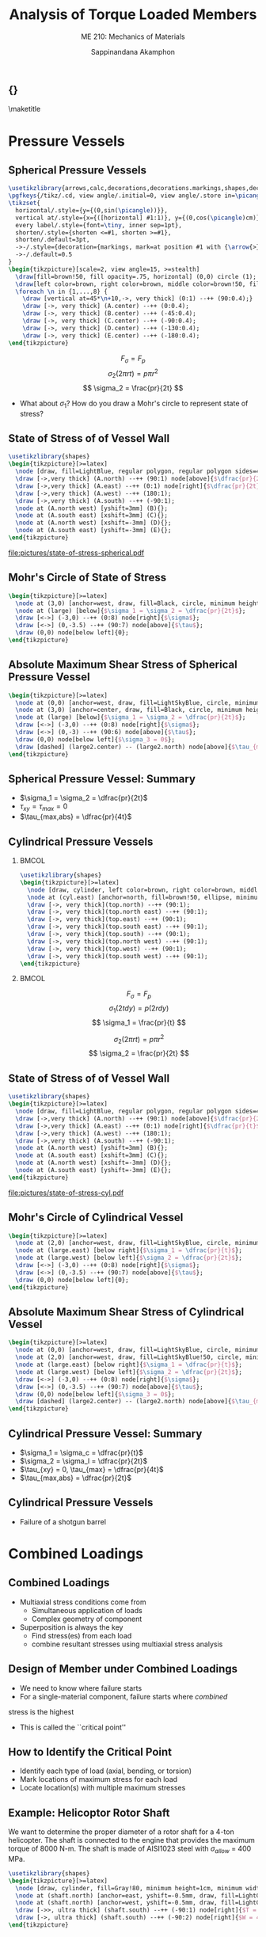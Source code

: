 #+TITLE: Analysis of Torque Loaded Members
#+SUBTITLE: ME 210: Mechanics of Materials
#+AUTHOR: Sappinandana Akamphon

#+OPTIONS: toc:nil timestamp:nil H:2 title:nil
#+OPTIONS: reveal_width:1280 reveal_height:1024
#+OPTIONS: reveal_single_file:t
#+REVEAL_THEME: sky
#+REVEAL_TRANS: slide
#+REVEAL_EXTRA_CSS: bearings.css

#+STARTUP: beamer
#+LATEX_CLASS: beamer
#+LATEX_CLASS_OPTIONS: [10pt, svgnames]
#+BEAMER_THEME: focus
#+LATEX_COMPILER: xelatex
#+BEAMER_HEADER: \usepackage{booktabs}
#+BEAMER_HEADER: \institute{Department of Mechanical Engineering, TSE}
#+BEAMER_HEADER: \date{}
#+BEAMER_HEADER: \usetikzlibrary{patterns,shapes,arrows,calc,decorations,decorations.markings,decorations.pathmorphing,patterns}
#+BEAMER_HEADER: \AtBeginSection[]{\begin{frame}{Outline}\tableofcontents[currentsection]\end{frame}}
#+BEAMER_HEADER: \usetikzlibrary{arrows,calc,decorations,decorations.markings,shapes,decorations.pathmorphing,patterns}
#+BEAMER_HEADER: \pgfkeys{/tikz/.cd, view angle/.initial=0, view angle/.store in=\picangle}
#+BEAMER_HEADER: \tikzset{horizontal/.style={y={(0,sin(\picangle))}},vertical at/.style={x={([horizontal] #1:1)}, y={(0,cos(\picangle)cm)}},every label/.style={font=, inner sep=1pt},shorten/.style={shorten <=#1, shorten >=#1},shorten/.default=3pt,->-/.style={decoration={markings, mark=at position #1 with {\arrow{>}}}, postaction={decorate}},->-/.default=0.5}

** {}
\maketitle

* Pressure Vessels

** Spherical Pressure Vessels

#+BEGIN_SRC latex :results raw file :file sphere-pressure-vessel.pdf :output-dir pictures/ :packages '(("svgnames" "xcolor" t)("" "graphicx" t) ("" "pgfplots" t)) :fit t :eval no
\usetikzlibrary{arrows,calc,decorations,decorations.markings,shapes,decorations.pathmorphing,patterns}
\pgfkeys{/tikz/.cd, view angle/.initial=0, view angle/.store in=\picangle}
\tikzset{
  horizontal/.style={y={(0,sin(\picangle))}},
  vertical at/.style={x={([horizontal] #1:1)}, y={(0,cos(\picangle)cm)}},
  every label/.style={font=\tiny, inner sep=1pt},
  shorten/.style={shorten <=#1, shorten >=#1},
  shorten/.default=3pt,
  ->-/.style={decoration={markings, mark=at position #1 with {\arrow{>}}}, postaction={decorate}},
  ->-/.default=0.5
}
\begin{tikzpicture}[scale=2, view angle=15, >=stealth]
  \draw[fill=brown!50, fill opacity=.75, horizontal] (0,0) circle (1);
  \draw[left color=brown, right color=brown, middle color=brown!50, fill opacity=.75] (0:1) arc (0:-180:1) [horizontal] node[at start](A){} node[near start](B){} node[midway](C){} node[near end](D){} node[at end](E){} arc (-180:0:1) ;
  \foreach \n in {1,...,8} {
    \draw [vertical at=45*\n+10,->, very thick] (0:1) --++ (90:0.4);}
    \draw [->, very thick] (A.center) --++ (0:0.4);
    \draw [->, very thick] (B.center) --++ (-45:0.4);
    \draw [->, very thick] (C.center) --++ (-90:0.4);
    \draw [->, very thick] (D.center) --++ (-130:0.4);
    \draw [->, very thick] (E.center) --++ (-180:0.4);
\end{tikzpicture}
#+END_SRC

#+RESULTS:
[[file:pictures/sphere-pressure-vessel.pdf]]

$$ F_{\sigma} = F_p $$
$$ \sigma_2 \left( 2\pi r t \right) = p \pi r^2 $$
$$ \sigma_2 = \frac{pr}{2t} $$

- What about $\sigma_1$? How do you draw a Mohr's circle to represent state of stress?

** State of Stress of of Vessel Wall

#+BEGIN_SRC latex :results raw file :file state-of-stress-spherical.pdf :output-dir pictures/ :packages '(("svgnames" "xcolor" t)("" "graphicx" t) ("" "pgfplots" t)) :fit t :eval no
\usetikzlibrary{shapes}
\begin{tikzpicture}[>=latex]
  \node [draw, fill=LightBlue, regular polygon, regular polygon sides=4, minimum width=4cm](A){};
  \draw [->,very thick] (A.north) --++ (90:1) node[above]{$\dfrac{pr}{2t}$};
  \draw [->,very thick] (A.east) --++ (0:1) node[right]{$\dfrac{pr}{2t}$};
  \draw [->,very thick] (A.west) --++ (180:1);
  \draw [->,very thick] (A.south) --++ (-90:1);
  \node at (A.north west) [yshift=3mm] (B){};
  \node at (A.south east) [xshift=3mm] (C){};
  \node at (A.north west) [xshift=-3mm] (D){};
  \node at (A.south east) [yshift=-3mm] (E){};
\end{tikzpicture}
#+END_SRC

#+ATTR_LATEX: :height 0.9\textheight
#+RESULTS:
[[file:pictures/state-of-stress-spherical.pdf]]

** Mohr's Circle of State of Stress

#+BEGIN_SRC latex :results raw file :file mohrs-sphere-vessel.pdf :output-dir pictures/ :packages '(("svgnames" "xcolor" t)("" "graphicx" t) ("" "pgfplots" t)) :fit t :eval no
\begin{tikzpicture}[>=latex]
  \node at (3,0) [anchor=west, draw, fill=Black, circle, minimum height=1mm, inner sep=0](large){};
  \node at (large) [below]{$\sigma_1 = \sigma_2 = \dfrac{pr}{2t}$};
  \draw [<->] (-3,0) --++ (0:8) node[right]{$\sigma$};
  \draw [<->] (0,-3.5) --++ (90:7) node[above]{$\tau$};
  \draw (0,0) node[below left]{0};
\end{tikzpicture}
#+END_SRC

#+RESULTS:
[[file:pictures/mohrs-sphere-vessel.pdf]]

** Absolute Maximum Shear Stress of Spherical Pressure Vessel

#+BEGIN_SRC latex :results raw file :file abs-max-shear-sphere-vessel.pdf :output-dir pictures/ :packages '(("svgnames" "xcolor" t)("" "graphicx" t) ("" "pgfplots" t)) :fit t :eval no
\begin{tikzpicture}[>=latex]
  \node at (0,0) [anchor=west, draw, fill=LightSkyBlue, circle, minimum height=3cm, inner sep=0](large2){};
  \node at (3,0) [anchor=center, draw, fill=Black, circle, minimum height=1mm, inner sep=0](large){};
  \node at (large) [below]{$\sigma_1 = \sigma_2 = \dfrac{pr}{2t}$};
  \draw [<->] (-3,0) --++ (0:8) node[right]{$\sigma$};
  \draw [<->] (0,-3) --++ (90:6) node[above]{$\tau$};
  \draw (0,0) node[below left]{$\sigma_3 = 0$};
  \draw [dashed] (large2.center) -- (large2.north) node[above]{$\tau_{max,abs} = \dfrac{pr}{4t}$};
\end{tikzpicture}
#+END_SRC

#+RESULTS:
[[file:pictures/abs-max-shear-sphere-vessel.pdf]]

** Spherical Pressure Vessel: Summary

+ $\sigma_1 = \sigma_2 = \dfrac{pr}{2t}$
+ $\tau_{xy} = \tau_{max} = 0$
+ $\tau_{max,abs} = \dfrac{pr}{4t}$

** Cylindrical Pressure Vessels

*** :BMCOL:
:PROPERTIES:
:BEAMER_col: 0.5
:END:
#+BEGIN_SRC latex :results raw file :file cylind-press-vess.pdf :output-dir pictures/ :packages '(("svgnames" "xcolor" t)("" "graphicx" t) ("" "pgfplots" t)) :fit t :eval no
\usetikzlibrary{shapes}
\begin{tikzpicture}[>=latex]
  \node [draw, cylinder, left color=brown, right color=brown, middle color=brown!50, minimum height=3cm, minimum width=3cm, inner sep=10, rotate=90](cyl){};
  \node at (cyl.east) [anchor=north, fill=brown!50, ellipse, minimum width=3cm, minimum height=0.7cm](top){};
  \draw [->, very thick](top.north) --++ (90:1);
  \draw [->, very thick](top.north east) --++ (90:1);
  \draw [->, very thick](top.east) --++ (90:1);
  \draw [->, very thick](top.south east) --++ (90:1);
  \draw [->, very thick](top.south) --++ (90:1);
  \draw [->, very thick](top.north west) --++ (90:1);
  \draw [->, very thick](top.west) --++ (90:1);
  \draw [->, very thick](top.south west) --++ (90:1);
\end{tikzpicture}
#+END_SRC

#+RESULTS:
[[file:pictures/cylind-press-vess.pdf]]

*** :BMCOL:
:PROPERTIES:
:BEAMER_col: 0.5
:END:

$$ F_{\sigma} = F_p $$
$$ \sigma_1 \left( 2tdy \right) = p \left( 2rdy \right) $$
$$ \sigma_1 = \frac{pr}{t} $$

$$ \sigma_2 \left( 2\pi rt \right) = p \pi r^2 $$
$$ \sigma_2 = \frac{pr}{2t} $$

** State of Stress of of Vessel Wall

#+BEGIN_SRC latex :results raw file :file state-of-stress-cyl.pdf :output-dir pictures/ :packages '(("svgnames" "xcolor" t)("" "graphicx" t) ("" "pgfplots" t)) :fit t :eval no
\usetikzlibrary{shapes}
\begin{tikzpicture}[>=latex]
  \node [draw, fill=LightBlue, regular polygon, regular polygon sides=4, minimum width=4cm](A){};
  \draw [->,very thick] (A.north) --++ (90:1) node[above]{$\dfrac{pr}{2t}$};
  \draw [->,very thick] (A.east) --++ (0:1) node[right]{$\dfrac{pr}{t}$};
  \draw [->,very thick] (A.west) --++ (180:1);
  \draw [->,very thick] (A.south) --++ (-90:1);
  \node at (A.north west) [yshift=3mm] (B){};
  \node at (A.south east) [xshift=3mm] (C){};
  \node at (A.north west) [xshift=-3mm] (D){};
  \node at (A.south east) [yshift=-3mm] (E){};
\end{tikzpicture}
#+END_SRC

#+ATTR_LATEX: :height 0.9\textheight
#+RESULTS:
[[file:pictures/state-of-stress-cyl.pdf]]

** Mohr's Circle of Cylindrical Vessel

#+BEGIN_SRC latex :results raw file :file mohrs-cyl-vessel.pdf :output-dir pictures/ :packages '(("svgnames" "xcolor" t)("" "graphicx" t) ("" "pgfplots" t)) :fit t :eval no
\begin{tikzpicture}[>=latex]
  \node at (2,0) [anchor=west, draw, fill=LightSkyBlue, circle, minimum height=2cm, inner sep=0](large){};
  \node at (large.east) [below right]{$\sigma_1 = \dfrac{pr}{t}$};
  \node at (large.west) [below left]{$\sigma_2 = \dfrac{pr}{2t}$};
  \draw [<->] (-3,0) --++ (0:8) node[right]{$\sigma$};
  \draw [<->] (0,-3.5) --++ (90:7) node[above]{$\tau$};
  \draw (0,0) node[below left]{0};
\end{tikzpicture}
#+END_SRC

#+RESULTS:
[[file:pictures/mohrs-cyl-vessel.pdf]]

** Absolute Maximum Shear Stress of Cylindrical Vessel

#+BEGIN_SRC latex :results raw file :file abs-max-shear-cyl-vessel.pdf :output-dir pictures/ :packages '(("svgnames" "xcolor" t)("" "graphicx" t) ("" "pgfplots" t)) :fit t :eval no
\begin{tikzpicture}[>=latex]
  \node at (0,0) [anchor=west, draw, fill=LightSkyBlue, circle, minimum height=4cm, inner sep=0](large2){};
  \node at (2,0) [anchor=west, draw, fill=LightSkyBlue!50, circle, minimum height=2cm, inner sep=0](large){};
  \node at (large.east) [below right]{$\sigma_1 = \dfrac{pr}{t}$};
  \node at (large.west) [below left]{$\sigma_2 = \dfrac{pr}{2t}$};
  \draw [<->] (-3,0) --++ (0:8) node[right]{$\sigma$};
  \draw [<->] (0,-3.5) --++ (90:7) node[above]{$\tau$};
  \draw (0,0) node[below left]{$\sigma_3 = 0$};
  \draw [dashed] (large2.center) -- (large2.north) node[above]{$\tau_{max,abs} = \dfrac{pr}{2t}$};
\end{tikzpicture}
#+END_SRC

#+RESULTS:
[[file:pictures/abs-max-shear-cyl-vessel.pdf]]

** Cylindrical Pressure Vessel: Summary
+ $\sigma_1 = \sigma_c = \dfrac{pr}{t}$
+ $\sigma_2 = \sigma_l = \dfrac{pr}{2t}$
+ $\tau_{xy} = 0, \tau_{max} = \dfrac{pr}{4t}$
+ $\tau_{max,abs} = \dfrac{pr}{2t}$

** Cylindrical Pressure Vessels
+ Failure of a shotgun barrel

[[./pictures/shotgun-barrel.png]]

* Combined Loadings

** Combined Loadings

- Multiaxial stress conditions come from
  - Simultaneous application of loads
  - Complex geometry of component
- Superposition is always the key
  - Find stress(es) from each load
  - combine resultant stresses using multiaxial stress analysis

** Design of Member under Combined Loadings

- We need to know where failure starts
- For a single-material component, failure starts where /combined/
stress is the highest
- This is called the ``critical point''

** How to Identify the Critical Point

+ Identify each type of load (axial, bending, or torsion)
+ Mark locations of maximum stress for each load
+ Locate location(s) with multiple maximum stresses


** Example: Helicoptor Rotor Shaft

We want to determine the proper diameter of a rotor shaft for a 4-ton helicopter. The shaft is connected to the engine that provides the maximum torque of 8000 N-m. The shaft is made of AISI1023 steel with $\sigma_{allow}$ = 400 MPa.

#+BEGIN_SRC latex :results raw file :file helicopter-example.pdf :output-dir pictures/ :packages '(("svgnames" "xcolor" t)("" "graphicx" t) ("" "pgfplots" t)) :fit t :eval no
\usetikzlibrary{shapes}
\begin{tikzpicture}[>=latex]
  \node [draw, cylinder, fill=Gray!80, minimum height=1cm, minimum width=0.5cm, shape border rotate=90, inner sep=1pt] (shaft){};
  \node at (shaft.north) [anchor=east, yshift=-0.5mm, draw, fill=LightGray, ellipse, minimum height=0.4cm, minimum width=5cm](left){};
  \node at (shaft.north) [anchor=west, yshift=-0.5mm, draw, fill=LightGray, ellipse, minimum height=0.4cm, minimum width=5cm](right){};
  \draw [->>, ultra thick] (shaft.south) --++ (-90:1) node[right]{$T = 8000$ N-m};
  \draw [->, ultra thick] (shaft.south) --++ (-90:2) node[right]{$W = 4$ ton};
\end{tikzpicture}
#+END_SRC

#+RESULTS:
[[file:pictures/helicopter-example.pdf]]

** Helicopter Rotor Shaft: Solution

+ Determine the critical point
+ Determine state of stress
+ Find proper radius $r$

** Helicopter Rotor Shaft: Solution

\begin{align*}
  \sigma &= \frac{F}{A} = \frac{4(1000 \text{ kg/ton})(10 \text{ N/kg})}{\pi r^2} \\
         &= \frac{12732}{r^2} \\
  \tau &= \frac{Tr}{J} = \frac{8000(r)}{\pi r^4/2} \\
         &= \frac{5093}{r^3}
\end{align*}

** Helicopter Rotor Shaft: Solution

So the state of stress at the critical surface is a combination of normal stress and shear stress. Since the given material is limited by its normal stress, we need to determine the maximum principal stress.

\begin{align*}
\sigma_1 = \sigma_{allow} = 400 \times 10^6 &= \frac{12732}{2r^2} + \sqrt{ \left( \frac{12732}{2r^2} \right)^2 + \left( \frac{5093}{r^3} \right)^2 }
\end{align*}

This equation can be solved numerically to obtain $r = 2.38$ cm.

** L-pipe

#+BEGIN_SRC latex :results raw file :file l-pipe.pdf :output-dir pictures/ :packages '(("svgnames" "xcolor" t)("" "graphicx" t) ("" "pgfplots" t)) :fit t :eval no
\usetikzlibrary{shapes}
\begin{tikzpicture}[>=latex]
  \node[draw, pattern=north east lines, trapezium, trapezium left angle=120, trapezium right angle=60, minimum height=1.5cm, rotate=90](wall){};
  \draw [line cap=round, double=Grey, rounded corners=5mm, double distance=0.5cm] (wall.center) --++ (-25:6) --++ (-155:2) node(end){};
  \node at (end.center) [draw, ellipse, minimum height=0.5cm, minimum width=0.5cm](outerend){};
  \draw [<-, ultra thick, >=latex] (outerend.north) --++ (90:1) node[left]{800 N};
  \node at (end.center) [draw, circle, minimum height=0.3cm, fill=LightGrey!50!Grey]{};
  \node at (end.center) [xshift=4cm, circle, draw, minimum height=1.5cm, fill=Grey](outersect){};
  \node at (end.center) [xshift=4cm, circle, draw, minimum height=1cm, fill=White](innersect){};
  \draw [|<->|, >=latex] (outersect.north) ++ (-180:1) --++ (-90:1.5) node[left, midway]{3 cm};
  \draw [|<->|, >=latex] (innersect.north) ++ (0:1) --++ (-90:1) node[right, midway]{2.5 cm};

  \draw [->, thick] (wall.center) ++ (-90:3) node(D){} --++ (-25:1) node[right]{$y$};
  \draw [->, thick] (D.center) --++ (90:1) node[above]{$z$};
  \draw [->, thick] (D.center) --++ (-155:1) node[below left]{$x$};

  \draw [<->] (wall.center) ++ (25:0.7) --++ (-25:6) node[midway, fill=white, rotate=-25]{80 cm} node(C){};
  \draw [<->] (C.center) ++ (-90:0.7) --++ (-155:2.5) node[midway, fill=white, rotate=25]{50 cm};
\end{tikzpicture}
#+END_SRC

#+RESULTS:
[[file:pictures/l-pipe.pdf]]

** Questions

+ Find the critical point. Elaborate your reasoning.
+ Determine the state of stress of the critical point.
+ Draw a Mohr's circle representing the state of stress.
